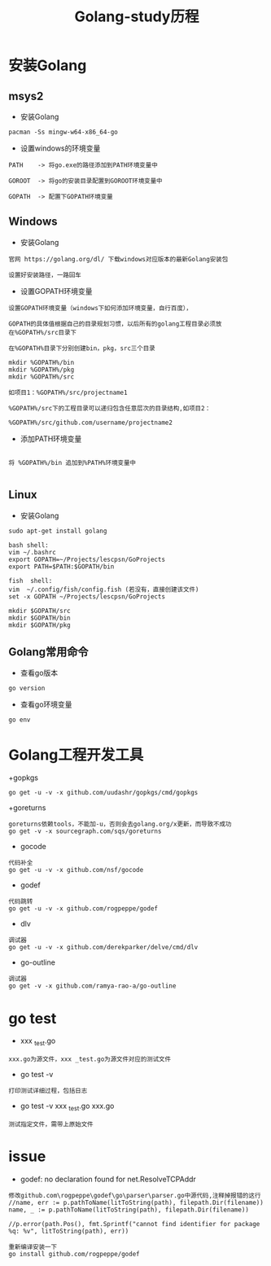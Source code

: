#+TITLE: Golang-study历程
#+HTML_HEAD: <link rel="stylesheet" type="text/css" href="../style/my-org-worg.css"/>

* 安装Golang
** msys2
+ 安装Golang
#+BEGIN_EXAMPLE
pacman -Ss mingw-w64-x86_64-go
#+END_EXAMPLE


+ 设置windows的环境变量
#+BEGIN_EXAMPLE
PATH	-> 将go.exe的路径添加到PATH环境变量中

GOROOT	-> 将go的安装目录配置到GOROOT环境变量中

GOPATH	-> 配置下GOPATH环境变量
#+END_EXAMPLE


** Windows
+ 安装Golang
#+BEGIN_EXAMPLE
官网 https://golang.org/dl/ 下载windows对应版本的最新Golang安装包

设置好安装路径，一路回车
#+END_EXAMPLE

+ 设置GOPATH环境变量
#+BEGIN_EXAMPLE
设置GOPATH环境变量（windows下如何添加环境变量，自行百度），

GOPATH的具体值根据自己的目录规划习惯，以后所有的golang工程目录必须放在%GOPATH%/src目录下

在%GOPATH%目录下分别创建bin，pkg，src三个目录

mkdir %GOPATH%/bin
mkdir %GOPATH%/pkg
mkdir %GOPATH%/src

如项目1：%GOPATH%/src/projectname1

%GOPATH%/src下的工程目录可以递归包含任意层次的目录结构,如项目2：

%GOPATH%/src/github.com/username/projectname2
#+END_EXAMPLE

+ 添加PATH环境变量
#+BEGIN_EXAMPLE

将 %GOPATH%/bin 追加到%PATH%环境变量中

#+END_EXAMPLE


** Linux
  + 安装Golang
#+BEGIN_EXAMPLE
sudo apt-get install golang

bash shell:
vim ~/.bashrc
export GOPATH=~/Projects/lescpsn/GoProjects
export PATH=$PATH:$GOPATH/bin

fish  shell:
vim  ~/.config/fish/config.fish (若没有，直接创建该文件)
set -x GOPATH ~/Projects/lescpsn/GoProjects

mkdir $GOPATH/src
mkdir $GOPATH/bin
mkdir $GOPATH/pkg
#+END_EXAMPLE


** Golang常用命令
+ 查看go版本
#+BEGIN_EXAMPLE
go version
#+END_EXAMPLE

+ 查看go环境变量
#+BEGIN_EXAMPLE
go env
#+END_EXAMPLE


* Golang工程开发工具

+gopkgs
#+BEGIN_EXAMPLE
go get -u -v -x github.com/uudashr/gopkgs/cmd/gopkgs
#+END_EXAMPLE


+goreturns
#+BEGIN_EXAMPLE
goreturns依赖tools，不能加-u，否则会去golang.org/x更新，而导致不成功
go get -v -x sourcegraph.com/sqs/goreturns
#+END_EXAMPLE


+ gocode
#+BEGIN_EXAMPLE
代码补全
go get -u -v -x github.com/nsf/gocode
#+END_EXAMPLE


+ godef
#+BEGIN_EXAMPLE
代码跳转
go get -u -v -x github.com/rogpeppe/godef
#+END_EXAMPLE


+ dlv
#+BEGIN_EXAMPLE
调试器
go get -u -v -x github.com/derekparker/delve/cmd/dlv
#+END_EXAMPLE


+ go-outline
#+BEGIN_EXAMPLE
调试器
go get -v -x github.com/ramya-rao-a/go-outline
#+END_EXAMPLE


* go test
+ xxx _test.go
#+BEGIN_EXAMPLE
xxx.go为源文件，xxx _test.go为源文件对应的测试文件
#+END_EXAMPLE
+ go test -v
#+BEGIN_EXAMPLE
打印测试详细过程，包括日志
#+END_EXAMPLE

+ go test -v xxx _test.go xxx.go
#+BEGIN_EXAMPLE
测试指定文件，需带上原始文件
#+END_EXAMPLE



* issue
+ godef: no declaration found for net.ResolveTCPAddr
#+BEGIN_EXAMPLE
修改github.com\rogpeppe\godef\go\parser\parser.go中源代码,注释掉报错的这行
//name, err := p.pathToName(litToString(path), filepath.Dir(filename))
name, _ := p.pathToName(litToString(path), filepath.Dir(filename))

//p.error(path.Pos(), fmt.Sprintf("cannot find identifier for package %q: %v", litToString(path), err))

重新编译安装一下
go install github.com/rogpeppe/godef
#+END_EXAMPLE

